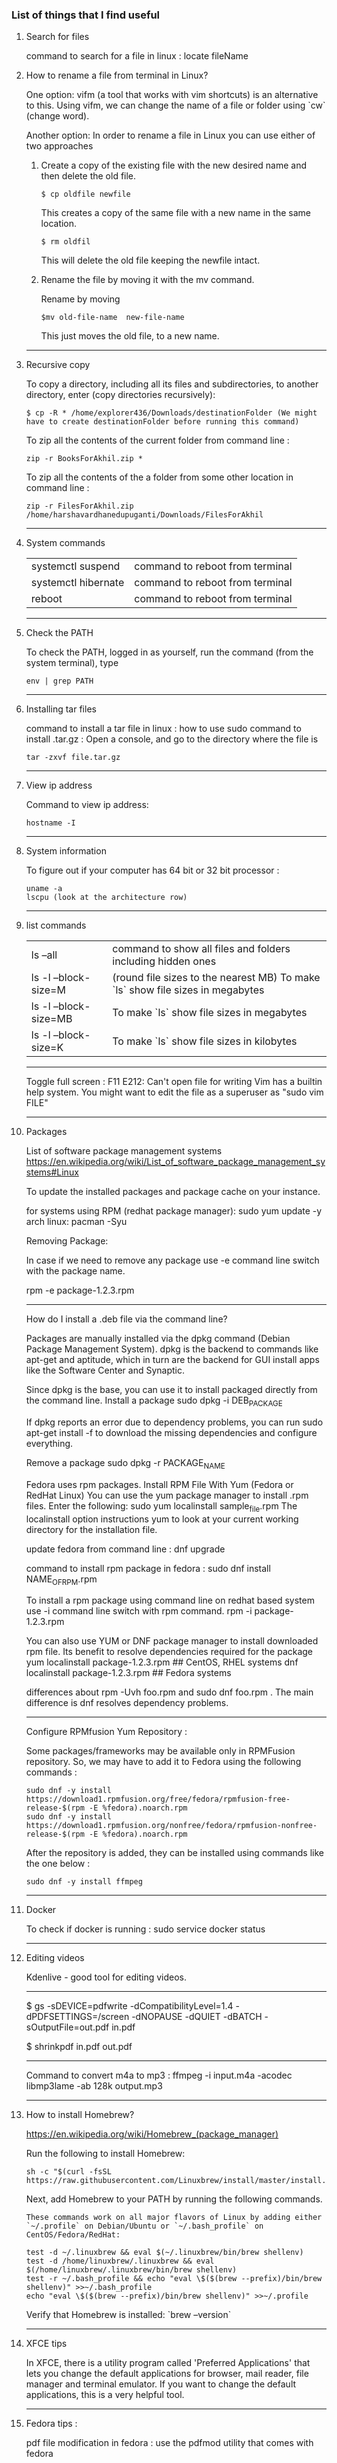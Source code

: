 *** List of things that I find useful

**** Search for files

command to search for a file in linux : locate fileName

**** How to rename a file from terminal in Linux?

One option:
vifm (a tool that works with vim shortcuts) is an alternative to this. Using vifm, we can change the name of a file or folder using `cw` (change word).

Another option:
In order to rename a file in Linux you can use either of two approaches

1.  Create a copy of the existing file with the new desired name and then delete the old file.

        #+BEGIN_EXAMPLE
            $ cp oldfile newfile
        #+END_EXAMPLE

    This creates a copy of the same file with a new name in the same location.

        #+BEGIN_EXAMPLE
            $ rm oldfil
        #+END_EXAMPLE

    This will delete the old file keeping the newfile intact.

2.  Rename the file by moving it with the mv command.

    Rename by moving

        #+BEGIN_EXAMPLE
            $mv old-file-name  new-file-name
        #+END_EXAMPLE

    This just moves the old file, to a new name.

-------------------------------------------------------------------

**** Recursive copy

To copy a directory, including all its files and subdirectories, to another directory, enter (copy directories recursively):
        #+BEGIN_EXAMPLE
            $ cp -R * /home/explorer436/Downloads/destinationFolder (We might have to create destinationFolder before running this command)
        #+END_EXAMPLE

To zip all the contents of the current folder from command line : 
        #+BEGIN_EXAMPLE
            zip -r BooksForAkhil.zip *
        #+END_EXAMPLE
To zip all the contents of the a folder from some other location in command line : 
        #+BEGIN_EXAMPLE
            zip -r FilesForAkhil.zip /home/harshavardhanedupuganti/Downloads/FilesForAkhil
        #+END_EXAMPLE

-------------------------------------------------------------------

**** System commands

| systemctl suspend   | command to reboot from terminal |
| systemctl hibernate | command to reboot from terminal |
| reboot              | command to reboot from terminal |

-------------------------------------------------------------------

**** Check the PATH

To check the PATH, logged in as yourself, run the command (from the system terminal), type 
        #+BEGIN_EXAMPLE
            env | grep PATH
        #+END_EXAMPLE

-------------------------------------------------------------------

**** Installing tar files

command to install a tar file in linux : how to use sudo command to install .tar.gz :
Open a console, and go to the directory where the file is
    #+BEGIN_EXAMPLE
        tar -zxvf file.tar.gz
    #+END_EXAMPLE

-------------------------------------------------------------------

**** View ip address
     
Command to view ip address: 
    #+BEGIN_EXAMPLE
        hostname -I
    #+END_EXAMPLE

-------------------------------------------------------------------

**** System information

To figure out if your computer has 64 bit or 32 bit processor :  
    #+BEGIN_EXAMPLE
        uname -a
        lscpu (look at the architecture row)
    #+END_EXAMPLE


-------------------------------------------------------------------

**** list commands

| ls --all              | command to show all files and folders including hidden ones                    |
| ls -l --block-size=M  | (round file sizes to the nearest MB) To make `ls` show file sizes in megabytes |
| ls -l --block-size=MB | To make `ls` show file sizes in megabytes                                      |
| ls -l --block-size=K  | To make `ls` show file sizes in kilobytes                                      |

-------------------------------------------------------------------

Toggle full screen : F11
E212: Can't open file for writing
Vim has a builtin help system. You might want to edit the file as a superuser as "sudo vim FILE"

-------------------------------------------------------------------

**** Packages

    List of software package management systems
    https://en.wikipedia.org/wiki/List_of_software_package_management_systems#Linux 

To update the installed packages and package cache on your instance.

for systems using RPM (redhat package manager): sudo yum update -y
arch linux: pacman -Syu

Removing Package:

In case if we need to remove any package use -e command line switch with the package name.

rpm -e package-1.2.3.rpm

---------------

How do I install a .deb file via the command line?

Packages are manually installed via the dpkg command (Debian Package Management System). dpkg is the backend to commands like apt-get and aptitude, which in turn are the backend for GUI install apps like the Software Center and Synaptic.

Since dpkg is the base, you can use it to install packaged directly from the command line.
Install a package
sudo dpkg -i DEB_PACKAGE

If dpkg reports an error due to dependency problems, you can run sudo apt-get install -f to download the missing dependencies and configure everything.

Remove a package
sudo dpkg -r PACKAGE_NAME


Fedora uses rpm packages.
Install RPM File With Yum (Fedora or RedHat Linux)
You can use the yum package manager to install .rpm files.
Enter the following:
sudo yum localinstall sample_file.rpm
The localinstall option instructions yum to look at your current working directory for the installation file.

update fedora from command line : dnf upgrade

command to install rpm package in fedora : 
sudo dnf install NAME_OF_RPM.rpm

To install a rpm package using command line on redhat based system use -i command line switch with rpm command.
rpm -i package-1.2.3.rpm


You can also use YUM or DNF package manager to install downloaded rpm file. Its benefit to resolve dependencies required for the package
yum localinstall package-1.2.3.rpm     ## CentOS, RHEL systems 
dnf localinstall package-1.2.3.rpm     ## Fedora systems

differences about rpm -Uvh foo.rpm and sudo dnf foo.rpm . The main difference is dnf resolves dependency problems.

-------------------------------------------------------------------

Configure RPMfusion Yum Repository : 

	Some packages/frameworks may be available only in RPMFusion repository. So, we may have to add it to Fedora using the following commands :
	
        #+BEGIN_EXAMPLE
	    sudo dnf -y install https://download1.rpmfusion.org/free/fedora/rpmfusion-free-release-$(rpm -E %fedora).noarch.rpm
	    sudo dnf -y install https://download1.rpmfusion.org/nonfree/fedora/rpmfusion-nonfree-release-$(rpm -E %fedora).noarch.rpm
        #+END_EXAMPLE

	After the repository is added, they can be installed using commands like the one below :

        #+BEGIN_EXAMPLE
	    sudo dnf -y install ffmpeg
        #+END_EXAMPLE

--------------------------------

**** Docker
     
To check if docker is running : 
sudo service docker status

-------------------------------------------------------------------

**** Editing videos
     
Kdenlive - good tool for editing videos.

-------------------------------------------------------------------

$ gs -sDEVICE=pdfwrite -dCompatibilityLevel=1.4 -dPDFSETTINGS=/screen -dNOPAUSE -dQUIET -dBATCH -sOutputFile=out.pdf in.pdf

$ shrinkpdf in.pdf out.pdf

-----------------------------------------------------------------

Command to convert m4a to mp3 : ffmpeg -i input.m4a -acodec libmp3lame -ab 128k output.mp3

---------------------------------------------------------------

**** How to install Homebrew?

https://en.wikipedia.org/wiki/Homebrew_(package_manager) 

Run the following to install Homebrew:

#+BEGIN_EXAMPLE
sh -c "$(curl -fsSL https://raw.githubusercontent.com/Linuxbrew/install/master/install.sh)"
#+END_EXAMPLE

Next, add Homebrew to your PATH by running the following commands.

#+BEGIN_EXAMPLE
These commands work on all major flavors of Linux by adding either `~/.profile` on Debian/Ubuntu or `~/.bash_profile` on CentOS/Fedora/RedHat:
#+END_EXAMPLE

#+BEGIN_EXAMPLE
test -d ~/.linuxbrew && eval $(~/.linuxbrew/bin/brew shellenv)
test -d /home/linuxbrew/.linuxbrew && eval $(/home/linuxbrew/.linuxbrew/bin/brew shellenv)
test -r ~/.bash_profile && echo "eval \$($(brew --prefix)/bin/brew shellenv)" >>~/.bash_profile
echo "eval \$($(brew --prefix)/bin/brew shellenv)" >>~/.profile
#+END_EXAMPLE

Verify that Homebrew is installed: `brew --version`

---------------------------------------------------------------

**** XFCE tips
     
In XFCE, there is a utility program called 'Preferred Applications' that lets you change the default applications for browser, mail reader, file manager and terminal emulator. If you want to change the default applications, this is a very helpful tool.

---------------------------------------------------------------

**** Fedora tips : 

pdf file modification in fedora : use the pdfmod utility that comes with fedora

To install gVim on fedora : yum install vim-X11
To install emacs on fedora : sudo yum install emacs

--------------------------------

**** How to execute .sh programs

	Either make the file executable, and then run it while specifying the path:

        #+BEGIN_EXAMPLE
            chmod +x somefile.sh
            ./somefile.sh
        #+END_EXAMPLE

	or, pass it to the shell interpreter like this: sh somefile.sh


--------------------------------

**** How to install OSS code (the open source version of Visual Studio Code) in Fedora?

	RHEL, Fedora, and CentOS based distributions#
	
	We currently ship the stable 64-bit VS Code in a yum repository, the following script will install the key and repository:
	
        #+BEGIN_EXAMPLE
            sudo rpm --import https://packages.microsoft.com/keys/microsoft.asc
            sudo sh -c 'echo -e "[code]\nname=Visual Studio Code\nbaseurl=https://packages.microsoft.com/yumrepos/vscode\nenabled=1\ngpgcheck=1\ngpgkey=https://packages.microsoft.com/keys/microsoft.asc" > /etc/yum.repos.d/vscode.repo'
        #+END_EXAMPLE
	
	Then update the package cache and install the package using dnf (Fedora 22 and above):
	
        #+BEGIN_EXAMPLE
            sudo dnf check-update
            sudo dnf install code
        #+END_EXAMPLE

--------------------------------

**** How to Remove Files and Directories Using Linux Command Line

To remove (or delete) a file in Linux from the command line, use either the rm (remove) or unlink command.
The unlink command allows you to remove only a single file, while with rm you can remove multiple files at once.
Be extra careful when removing files or directories, because once the file is deleted, it cannot be easily recovered.

To delete a single file, use the rm or unlink command followed by the file name:
#+BEGIN_EXAMPLE
unlink filename
rm filename
#+END_EXAMPLE
If the file is write-protected, you will be prompted for confirmation.

To delete multiple files at once, use the rm command followed by the file names separated by space. 

#+BEGIN_EXAMPLE
rm filename1 filename2 filename3
#+END_EXAMPLE

You can also use a wildcard (*) and regular expansions to match multiple files. For example, to remove all .pdf files in the current directory, use the following command:

#+BEGIN_EXAMPLE
rm *.pdf
#+END_EXAMPLE

When using regular expansions, first list the files with the ls command so that you can see what files will be deleted before running the rm command.

Use the rm with the -i option to confirm each file before deleting it:

#+BEGIN_EXAMPLE
rm -i filename(s)
#+END_EXAMPLE

To remove files without prompting even if the files are write-protected pass the -f (force) option to the rm command:

#+BEGIN_EXAMPLE
rm -f filename(s)
#+END_EXAMPLE

You can also combine rm options. For example, to remove all .txt files in the current directory without a prompt in verbose mode, use the following command:

#+BEGIN_EXAMPLE
rm -fv *.txt
#+END_EXAMPLE

**How to Remove Directories**

In Linux, you can remove/delete directories with the rmdir and rm.

rmdir is a command-line utility for deleting empty directories while with rm you can remove directories and their contents recursively.

To remove an empty directory, use either rmdir or rm -d followed by the directory name:

#+BEGIN_EXAMPLE
rm -d dirname
rmdir dirname
#+END_EXAMPLE

To remove non-empty directories and all the files within them, use the rm command with the-r (recursive) option:

#+BEGIN_EXAMPLE
rm -r dirname
#+END_EXAMPLE

If a directory or a file within the directory is write-protected, you will be prompted to confirm the deletion.

To remove non-empty directories and all the files without being prompted, use rm with the -r (recursive) and -f options:

#+BEGIN_EXAMPLE
rm -rf dirname
#+END_EXAMPLE

To remove multiple directories at once, use the rm -r command followed by the directory names separated by space.

#+BEGIN_EXAMPLE
rm -r dirname1 dirname2 dirname3
#+END_EXAMPLE

Same as with files you can also use a wildcard (*) and regular expansions to match multiple directories.

-------------------------------------------------------------------
